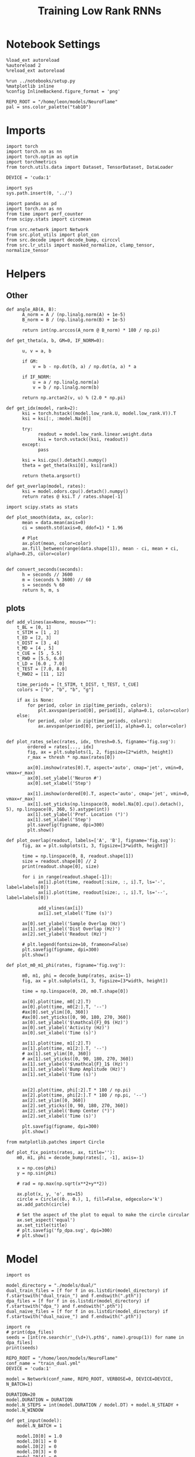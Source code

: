 #+STARTUP: fold
#+TITLE: Training Low Rank RNNs
#+PROPERTY: header-args:ipython :var B0="1.0" :results both :exports both :async yes :session dual_fix :kernel torch :tangle ./train.py

* Notebook Settings

#+begin_src ipython
%load_ext autoreload
%autoreload 2
%reload_ext autoreload

%run ../notebooks/setup.py
%matplotlib inline
%config InlineBackend.figure_format = 'png'

REPO_ROOT = "/home/leon/models/NeuroFlame"
pal = sns.color_palette("tab10")
#+end_src

#+RESULTS:
: The autoreload extension is already loaded. To reload it, use:
:   %reload_ext autoreload
: Python exe
: /home/leon/mambaforge/envs/torch/bin/python

* Imports

#+begin_src ipython
import torch
import torch.nn as nn
import torch.optim as optim
import torchmetrics
from torch.utils.data import Dataset, TensorDataset, DataLoader

DEVICE = 'cuda:1'
#+end_src

#+RESULTS:

#+begin_src ipython
import sys
sys.path.insert(0, '../')

import pandas as pd
import torch.nn as nn
from time import perf_counter
from scipy.stats import circmean

from src.network import Network
from src.plot_utils import plot_con
from src.decode import decode_bump, circcvl
from src.lr_utils import masked_normalize, clamp_tensor, normalize_tensor
#+end_src

#+RESULTS:

* Helpers
** Other

#+begin_src ipython
def angle_AB(A, B):
      A_norm = A / (np.linalg.norm(A) + 1e-5)
      B_norm = B / (np.linalg.norm(B) + 1e-5)

      return int(np.arccos(A_norm @ B_norm) * 180 / np.pi)
#+end_src

#+RESULTS:

#+begin_src ipython
def get_theta(a, b, GM=0, IF_NORM=0):

      u, v = a, b

      if GM:
          v = b - np.dot(b, a) / np.dot(a, a) * a

      if IF_NORM:
          u = a / np.linalg.norm(a)
          v = b / np.linalg.norm(b)

      return np.arctan2(v, u) % (2.0 * np.pi)
#+end_src

#+RESULTS:

#+begin_src ipython
def get_idx(model, rank=2):
      ksi = torch.hstack((model.low_rank.U, model.low_rank.V)).T
      ksi = ksi[:, :model.Na[0]]

      try:
            readout = model.low_rank.linear.weight.data
            ksi = torch.vstack((ksi, readout))
      except:
            pass

      ksi = ksi.cpu().detach().numpy()
      theta = get_theta(ksi[0], ksi[rank])

      return theta.argsort()
#+end_src

#+RESULTS:

#+begin_src ipython
def get_overlap(model, rates):
      ksi = model.odors.cpu().detach().numpy()
      return rates @ ksi.T / rates.shape[-1]
#+end_src

#+RESULTS:

#+begin_src ipython
import scipy.stats as stats

def plot_smooth(data, ax, color):
      mean = data.mean(axis=0)
      ci = smooth.std(axis=0, ddof=1) * 1.96

      # Plot
      ax.plot(mean, color=color)
      ax.fill_between(range(data.shape[1]), mean - ci, mean + ci, alpha=0.25, color=color)

#+end_src

#+RESULTS:

#+begin_src ipython
def convert_seconds(seconds):
      h = seconds // 3600
      m = (seconds % 3600) // 60
      s = seconds % 60
      return h, m, s
#+end_src

#+RESULTS:

** plots

#+begin_src ipython
def add_vlines(ax=None, mouse=""):
    t_BL = [0, 1]
    t_STIM = [1 , 2]
    t_ED = [2, 3]
    t_DIST = [3 , 4]
    t_MD = [4 , 5]
    t_CUE = [5 , 5.5]
    t_RWD = [5.5, 6.0]
    t_LD = [6.0 , 7.0]
    t_TEST = [7.0, 8.0]
    t_RWD2 = [11 , 12]

    time_periods = [t_STIM, t_DIST, t_TEST, t_CUE]
    colors = ["b", "b", "b", "g"]

    if ax is None:
        for period, color in zip(time_periods, colors):
            plt.axvspan(period[0], period[1], alpha=0.1, color=color)
    else:
        for period, color in zip(time_periods, colors):
            ax.axvspan(period[0], period[1], alpha=0.1, color=color)

#+end_src

#+RESULTS:

#+begin_src ipython
def plot_rates_selec(rates, idx, thresh=0.5, figname='fig.svg'):
        ordered = rates[..., idx]
        fig, ax = plt.subplots(1, 2, figsize=[2*width, height])
        r_max = thresh * np.max(rates[0])

        ax[0].imshow(rates[0].T, aspect='auto', cmap='jet', vmin=0, vmax=r_max)
        ax[0].set_ylabel('Neuron #')
        ax[0].set_xlabel('Step')

        ax[1].imshow(ordered[0].T, aspect='auto', cmap='jet', vmin=0, vmax=r_max)
        ax[1].set_yticks(np.linspace(0, model.Na[0].cpu().detach(), 5), np.linspace(0, 360, 5).astype(int))
        ax[1].set_ylabel('Pref. Location (°)')
        ax[1].set_xlabel('Step')
        plt.savefig(figname, dpi=300)
        plt.show()
#+end_src

#+RESULTS:

#+begin_src ipython
def plot_overlap(readout, labels=['A', 'B'], figname='fig.svg'):
      fig, ax = plt.subplots(1, 3, figsize=[3*width, height])

      time = np.linspace(0, 8, readout.shape[1])
      size = readout.shape[0] // 2
      print(readout.shape[0], size)

      for i in range(readout.shape[-1]):
            ax[i].plot(time, readout[:size, :, i].T, ls='-', label=labels[0])
            ax[i].plot(time, readout[size:, :, i].T, ls='--', label=labels[0])

            add_vlines(ax[i])
            ax[i].set_xlabel('Time (s)')

      ax[0].set_ylabel('Sample Overlap (Hz)')
      ax[1].set_ylabel('Dist Overlap (Hz)')
      ax[2].set_ylabel('Readout (Hz)')

      # plt.legend(fontsize=10, frameon=False)
      plt.savefig(figname, dpi=300)
      plt.show()
#+end_src

#+RESULTS:

#+begin_src ipython
def plot_m0_m1_phi(rates, figname='fig.svg'):

      m0, m1, phi = decode_bump(rates, axis=-1)
      fig, ax = plt.subplots(1, 3, figsize=[3*width, height])

      time = np.linspace(0, 20, m0.T.shape[0])

      ax[0].plot(time, m0[:2].T)
      ax[0].plot(time, m0[2:].T, '--')
      #ax[0].set_ylim([0, 360])
      #ax[0].set_yticks([0, 90, 180, 270, 360])
      ax[0].set_ylabel('$\mathcal{F}_0$ (Hz)')
      ax[0].set_ylabel('Activity (Hz)')
      ax[0].set_xlabel('Time (s)')

      ax[1].plot(time, m1[:2].T)
      ax[1].plot(time, m1[2:].T, '--')
      # ax[1].set_ylim([0, 360])
      # ax[1].set_yticks([0, 90, 180, 270, 360])
      ax[1].set_ylabel('$\mathcal{F}_1$ (Hz)')
      ax[1].set_ylabel('Bump Amplitude (Hz)')
      ax[1].set_xlabel('Time (s)')


      ax[2].plot(time, phi[:2].T * 180 / np.pi)
      ax[2].plot(time, phi[2:].T * 180 / np.pi, '--')
      ax[2].set_ylim([0, 360])
      ax[2].set_yticks([0, 90, 180, 270, 360])
      ax[2].set_ylabel('Bump Center (°)')
      ax[2].set_xlabel('Time (s)')

      plt.savefig(figname, dpi=300)
      plt.show()
    #+end_src

#+RESULTS:

#+begin_src ipython
from matplotlib.patches import Circle

def plot_fix_points(rates, ax, title=''):
    m0, m1, phi = decode_bump(rates[:, -1], axis=-1)

    x = np.cos(phi)
    y = np.sin(phi)

    # rad = np.max(np.sqrt(x**2+y**2))

    ax.plot(x, y, 'o', ms=15)
    circle = Circle((0., 0.), 1, fill=False, edgecolor='k')
    ax.add_patch(circle)

    # Set the aspect of the plot to equal to make the circle circular
    ax.set_aspect('equal')
    ax.set_title(title)
    # plt.savefig('fp_dpa.svg', dpi=300)
    # plt.show()
#+end_src

#+RESULTS:

* Model

#+begin_src ipython
import os

model_directory = "./models/dual/"
dual_train_files = [f for f in os.listdir(model_directory) if f.startswith("dual_train_") and f.endswith(".pth")]
dpa_files = [f for f in os.listdir(model_directory) if f.startswith("dpa_") and f.endswith(".pth")]
dual_naive_files = [f for f in os.listdir(model_directory) if f.startswith("dual_naive_") and f.endswith(".pth")]
  #+end_src

#+RESULTS:

#+begin_src ipython
import re
# print(dpa_files)
seeds = [int(re.search(r'_(\d+)\.pth$', name).group(1)) for name in dpa_files]
print(seeds)
#+end_src

#+RESULTS:
: ['dpa_naive_853062.pth', 'dpa_849760.pth', 'dpa_naive_231526.pth', 'dpa_naive_291378.pth', 'dpa_500816.pth', 'dpa_258855.pth', 'dpa_756582.pth', 'dpa_231526.pth', 'dpa_62401.pth', 'dpa_naive_849760.pth', 'dpa_naive_62401.pth', 'dpa_853062.pth', 'dpa_naive_756582.pth', 'dpa_naive_258855.pth', 'dpa_naive_500816.pth', 'dpa_291378.pth']
: [853062, 849760, 231526, 291378, 500816, 258855, 756582, 231526, 62401, 849760, 62401, 853062, 756582, 258855, 500816, 291378]

#+begin_src ipython
REPO_ROOT = "/home/leon/models/NeuroFlame"
conf_name = "train_dual.yml"
DEVICE = 'cuda:1'

model = Network(conf_name, REPO_ROOT, VERBOSE=0, DEVICE=DEVICE, N_BATCH=1)
#+end_src

#+RESULTS:

#+begin_src ipython
DURATION=20
model.DURATION = DURATION
model.N_STEPS = int(model.DURATION / model.DT) + model.N_STEADY + model.N_WINDOW
#+end_src

#+RESULTS:

#+begin_src ipython
def get_input(model):
    model.N_BATCH = 1

    model.I0[0] = 1.0
    model.I0[1] = 0
    model.I0[2] = 0
    model.I0[3] = 0
    model.I0[4] = 0

    A_pair = model.init_ff_input()

    model.I0[0] = -1.0
    model.I0[1] = 0
    model.I0[2] = 0
    model.I0[3] = 0
    model.I0[4] = 0

    B_pair = model.init_ff_input()

    ff_input = torch.cat((A_pair, B_pair))

    return ff_input
#+end_src

#+RESULTS:

#+begin_src ipython
def get_fix_points(model, task, seed):
    model = Network(conf_name, REPO_ROOT, VERBOSE=0, DEVICE=DEVICE, N_BATCH=1, seed=seed)
    model_state_dict = torch.load('models/dual/%s_%d.pth' % (task, seed))
    model.load_state_dict(model_state_dict)

    DURATION=20
    model.DURATION = DURATION
    model.N_STEPS = int(model.DURATION / model.DT) + model.N_STEADY + model.N_WINDOW

    ff_input = get_input(model)
    rates = model.forward(ff_input=ff_input).cpu().detach().numpy()
    idx = get_idx(model, rank=1)
    return rates[..., idx]
#+end_src

#+RESULTS:

#+begin_src ipython
dpa, dual_naive, dual_train = [], [], []
for seed in seeds:
    dpa.append(get_fix_points(model, 'dpa', seed))
    dual_naive.append(get_fix_points(model, 'dual_naive', seed))
    dual_train.append(get_fix_points(model, 'dual_train', seed))
#+end_src

#+RESULTS:

#+begin_src ipython
print(np.array(dpa).shape)
#+end_src

#+RESULTS:
: (16, 20, 201, 750)

#+begin_src ipython
fig, ax = plt.subplots(1, 3, figsize=[3*height, height])

for i, seed in enumerate(seeds):
    plot_fix_points(dpa[i], ax[0], 'DPA')
    plot_fix_points(dual_naive[i], ax[1], 'Dual Naive')
    plot_fix_points(dual_train[i], ax[2], 'Dual Expert')
#+end_src

#+RESULTS:
[[./.ob-jupyter/bfe61c1c47a0b65e1b197789d97ad8e6e6a82190.png]]

 #+begin_src ipython
plot_m0_m1_phi(dpa[8])
#+end_src

#+RESULTS:
[[./.ob-jupyter/1be95d1ad2591f262009407cfda42bea360c8c8a.png]]

#+begin_src ipython
model.J_STP
#+end_src

#+RESULTS:
: b52d017e-6861-4725-b62e-543b1d712080

